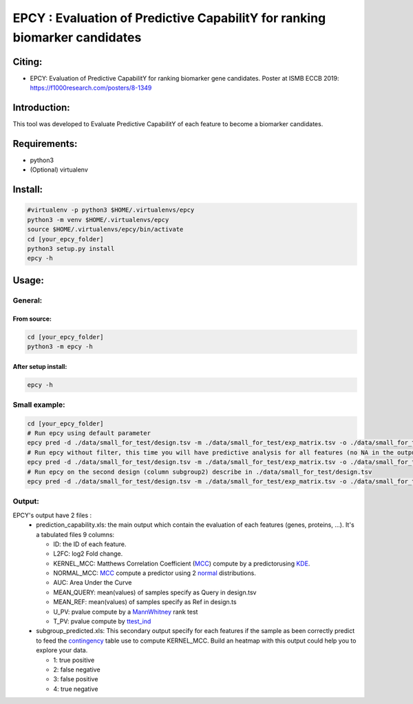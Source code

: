 =============================================================================
EPCY :  Evaluation of Predictive CapabilitY for ranking biomarker candidates
=============================================================================

.. image:: https://travis-ci.org/ericloud/epsy.svg?branch=master
  :target: https://travis-ci.org/ericloud/epsy


-------
Citing:
-------
* EPCY: Evaluation of Predictive CapabilitY for ranking biomarker gene candidates. Poster at ISMB ECCB 2019: https://f1000research.com/posters/8-1349

-------------
Introduction:
-------------

This tool was developed to Evaluate Predictive CapabilitY of each feature to become a biomarker candidates.

-------------
Requirements:
-------------

* python3
* (Optional) virtualenv

--------
Install:
--------

.. code:: shell

  #virtualenv -p python3 $HOME/.virtualenvs/epcy
  python3 -m venv $HOME/.virtualenvs/epcy
  source $HOME/.virtualenvs/epcy/bin/activate
  cd [your_epcy_folder]
  python3 setup.py install
  epcy -h

------
Usage:
------

General:
--------

From source:
****************

.. code:: shell

  cd [your_epcy_folder]
  python3 -m epcy -h

After setup install:
********************

.. code:: shell

  epcy -h

Small example:
--------------

.. code:: shell

  cd [your_epcy_folder]
  # Run epcy using default parameter
  epcy pred -d ./data/small_for_test/design.tsv -m ./data/small_for_test/exp_matrix.tsv -o ./data/small_for_test/default_subgroup
  # Run epcy without filter, this time you will have predictive analysis for all features (no NA in the output)
  epcy pred -d ./data/small_for_test/design.tsv -m ./data/small_for_test/exp_matrix.tsv -o ./data/small_for_test/no_filter_subgroup -l 0
  # Run epcy on the second design (column subgroup2) describe in ./data/small_for_test/design.tsv
  epcy pred -d ./data/small_for_test/design.tsv -m ./data/small_for_test/exp_matrix.tsv -o ./data/small_for_test/subgroup2 --subgroup subgroup2

Output:
-------

EPCY's output have 2 files :
 * prediction\_capability.xls: the main output which contain the evaluation of each features (genes, proteins, ...). It's a tabulated files 9 columns:
 
   - ID: the ID of each feature.
   - L2FC: log2 Fold change.
   - KERNEL\_MCC: Matthews Correlation Coefficient (`MCC`_) compute by a predictorusing `KDE`_. 
   - NORMAL\_MCC: `MCC`_ compute a predictor using 2 `normal`_ distributions.
   - AUC: Area Under the Curve
   - MEAN\_QUERY: mean(values) of samples specify as Query in design.tsv
   - MEAN\_REF: mean(values) of samples specify as Ref in design.ts
   - U\_PV: pvalue compute by a `MannWhitney`_ rank test
   - T\_PV: pvalue compute by `ttest\_ind`_
   

 * subgroup\_predicted.xls: This secondary output specify for each features if the sample as been correctly predict to feed the `contingency`_ table use to compute KERNEL\_MCC. Build an heatmap with this output could help you to explore your data.
 
   - 1: true positive
   - 2: false negative
   - 3: false positive
   - 4: true negative
   
   .. _MCC: https://en.wikipedia.org/wiki/Matthews_correlation_coefficient
   .. _KDE: https://en.wikipedia.org/wiki/Kernel_density_estimation
   .. _normal: https://en.wikipedia.org/wiki/Normal_distribution
   .. _MannWhitney: https://docs.scipy.org/doc/scipy/reference/generated/scipy.stats.mannwhitneyu.html
   .. _ttest\_ind: https://docs.scipy.org/doc/scipy/reference/generated/scipy.stats.ttest_ind.html
   .. _contingency: https://en.wikipedia.org/wiki/Confusion_matrix
 
